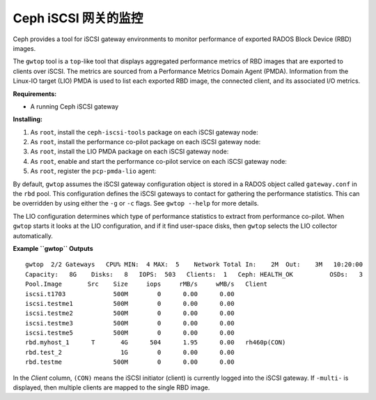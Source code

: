 -----------------------
 Ceph iSCSI 网关的监控
-----------------------

Ceph provides a tool for iSCSI gateway environments
to monitor performance of exported RADOS Block Device (RBD) images.

The ``gwtop`` tool is a ``top``-like tool that displays aggregated
performance metrics of RBD images that are exported to clients over
iSCSI. The metrics are sourced from a Performance Metrics Domain Agent
(PMDA). Information from the Linux-IO target (LIO) PMDA is used to list
each exported RBD image, the connected client, and its associated I/O
metrics.

**Requirements:**

-  A running Ceph iSCSI gateway

**Installing:**

#. As ``root``, install the ``ceph-iscsi-tools`` package on each iSCSI
   gateway node:

   .. prompt:: bash #

      yum install ceph-iscsi-tools

#. As ``root``, install the performance co-pilot package on each iSCSI
   gateway node:

   .. prompt:: bash #

      yum install pcp

#. As ``root``, install the LIO PMDA package on each iSCSI gateway node:

   .. prompt:: bash #

      yum install pcp-pmda-lio

#. As ``root``, enable and start the performance co-pilot service on
   each iSCSI gateway node:

   .. prompt:: bash #

      systemctl enable pmcd
      systemctl start pmcd

#. As ``root``, register the ``pcp-pmda-lio`` agent:

   .. prompt:: bash #

      cd /var/lib/pcp/pmdas/lio
      ./Install

By default, ``gwtop`` assumes the iSCSI gateway configuration object is
stored in a RADOS object called ``gateway.conf`` in the ``rbd`` pool.
This configuration defines the iSCSI gateways to contact for gathering
the performance statistics. This can be overridden by using either the
``-g`` or ``-c`` flags. See ``gwtop --help`` for more details.

The LIO configuration determines which type of performance statistics to
extract from performance co-pilot. When ``gwtop`` starts it looks at the
LIO configuration, and if it find user-space disks, then ``gwtop``
selects the LIO collector automatically.

**Example ``gwtop`` Outputs**

::

    gwtop  2/2 Gateways   CPU% MIN:  4 MAX:  5    Network Total In:    2M  Out:    3M   10:20:00
    Capacity:   8G    Disks:   8   IOPS:  503   Clients:  1   Ceph: HEALTH_OK          OSDs:   3
    Pool.Image       Src    Size     iops     rMB/s     wMB/s   Client
    iscsi.t1703             500M        0      0.00      0.00
    iscsi.testme1           500M        0      0.00      0.00
    iscsi.testme2           500M        0      0.00      0.00
    iscsi.testme3           500M        0      0.00      0.00
    iscsi.testme5           500M        0      0.00      0.00
    rbd.myhost_1      T       4G      504      1.95      0.00   rh460p(CON)
    rbd.test_2                1G        0      0.00      0.00
    rbd.testme              500M        0      0.00      0.00

In the *Client* column, ``(CON)`` means the iSCSI initiator (client) is
currently logged into the iSCSI gateway. If ``-multi-`` is displayed,
then multiple clients are mapped to the single RBD image.
